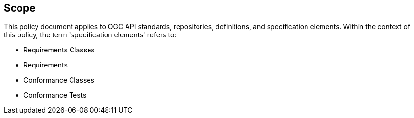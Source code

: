 == Scope

This policy document applies to OGC API standards, repositories, definitions, and specification elements. Within the context of this policy, the term 'specification elements' refers to:

*  Requirements Classes
*  Requirements
*  Conformance Classes
*  Conformance Tests
